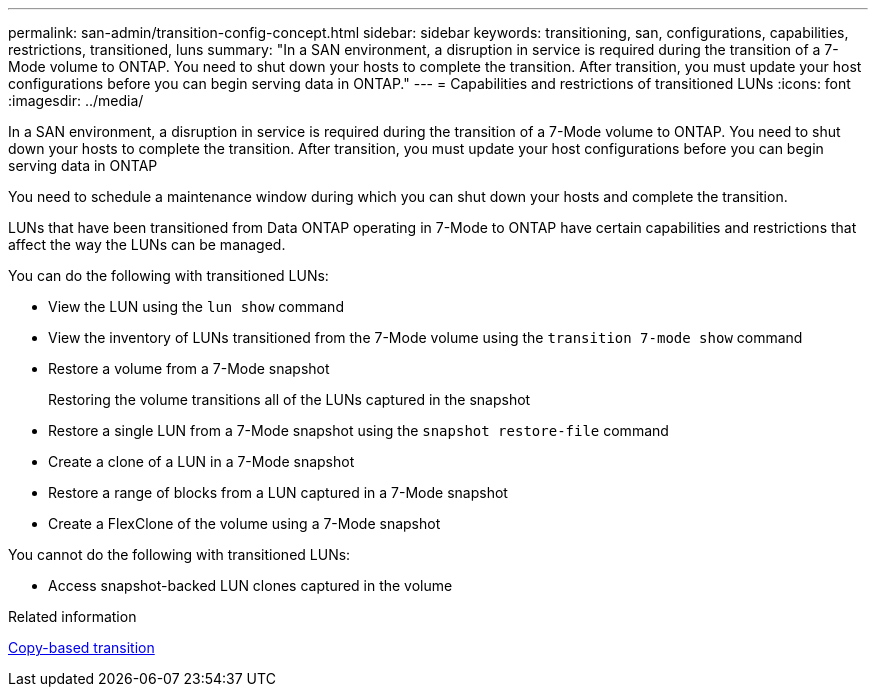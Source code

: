 ---
permalink: san-admin/transition-config-concept.html
sidebar: sidebar
keywords: transitioning, san, configurations, capabilities, restrictions, transitioned, luns
summary: "In a SAN environment, a disruption in service is required during the transition of a 7-Mode volume to ONTAP. You need to shut down your hosts to complete the transition. After transition, you must update your host configurations before you can begin serving data in ONTAP."
---
= Capabilities and restrictions of transitioned LUNs
:icons: font
:imagesdir: ../media/

[.lead]
In a SAN environment, a disruption in service is required during the transition of a 7-Mode volume to ONTAP. You need to shut down your hosts to complete the transition. After transition, you must update your host configurations before you can begin serving data in ONTAP

You need to schedule a maintenance window during which you can shut down your hosts and complete the transition.

LUNs that have been transitioned from Data ONTAP operating in 7-Mode to ONTAP have certain capabilities and restrictions that affect the way the LUNs can be managed.

You can do the following with transitioned LUNs:

* View the LUN using the `lun show` command
* View the inventory of LUNs transitioned from the 7-Mode volume using the `transition 7-mode show` command
* Restore a volume from a 7-Mode snapshot
+
Restoring the volume transitions all of the LUNs captured in the snapshot

* Restore a single LUN from a 7-Mode snapshot using the `snapshot restore-file` command
* Create a clone of a LUN in a 7-Mode snapshot
* Restore a range of blocks from a LUN captured in a 7-Mode snapshot
* Create a FlexClone of the volume using a 7-Mode snapshot

You cannot do the following with transitioned LUNs:

* Access snapshot-backed LUN clones captured in the volume


.Related information

link:https://docs.netapp.com/us-en/ontap-7mode-transition/copy-based/index.html[Copy-based transition]
